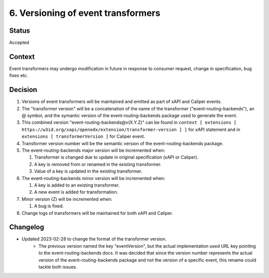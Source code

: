 6. Versioning of event transformers
###################################

Status
------

Accepted

Context
-------

Event transformers may undergo modification in future in response to consumer request, change in specification, bug fixes etc.

Decision
--------
#. Versions of event transformers will be maintained and emitted as part of xAPI and Caliper events.

#. The "transformer version" will be a concatenation of the name of the transformer ("event-routing-backends"), an @ symbol, and the symantic version of the event-routing-backends package used to generate the event.

#. This combined version "event-routing-backends@v(X.Y.Z)" can be found in ``context [ extensions [ https://w3id.org/xapi/openedx/extension/transformer-version ] ]`` for xAPI statement and in ``extensions [ transformerVersion ]`` for Caliper event.

#. Transformer version number will be the semantic version of the event-routing-backends package.

#. The event-routing-backends major version will be incremented when:

   #. Transformer is changed due to update in original specification (xAPI or Caliper).

   #. A key is removed from or renamed in the existing transformer.

   #. Value of a key is updated in the existing transformer.

#. The event-routing-backends minor version will be incremented when:

   #. A key is added to an existing transformer.
   #. A new event is added for transformation.

#. Minor version (Z) will be incremented when:

   #. A bug is fixed.

#. Change logs of transformers will be maintained for both xAPI and Caliper.


Changelog
---------
- Updated 2023-02-28 to change the format of the transformer version.
   - The previous version named the key "eventVersion", but the actual implementation used URL key pointing to the event-routing-backends docs. It was decided that since the version number represents the actual version of the event-routing-backends package and not the version of a specific event, this rename could tackle both issues.
